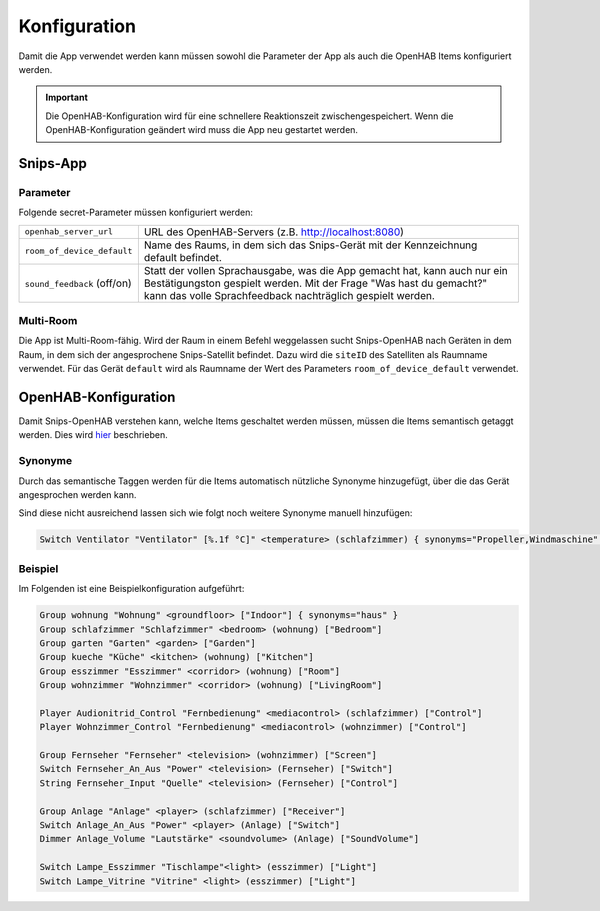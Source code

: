 Konfiguration
=============

Damit die App verwendet werden kann müssen sowohl die Parameter der App als auch die OpenHAB Items konfiguriert werden.

.. Important::
    Die OpenHAB-Konfiguration wird für eine schnellere Reaktionszeit zwischengespeichert. Wenn die OpenHAB-Konfiguration
    geändert wird muss die App neu gestartet werden.

Snips-App
---------

Parameter
^^^^^^^^^

Folgende secret-Parameter müssen konfiguriert werden:

+-----------------------------+--------------------------------------------------------------------------------------+
| ``openhab_server_url``      | URL des OpenHAB-Servers (z.B. http://localhost:8080)                                 |
+-----------------------------+--------------------------------------------------------------------------------------+
| ``room_of_device_default``  | Name des Raums, in dem sich das Snips-Gerät mit der Kennzeichnung default befindet.  |
+-----------------------------+--------------------------------------------------------------------------------------+
| ``sound_feedback`` (off/on) | Statt der vollen Sprachausgabe, was die App gemacht hat, kann auch nur ein           |
|                             | Bestätigungston gespielt werden. Mit der Frage "Was hast du gemacht?" kann das       |
|                             | volle Sprachfeedback nachträglich gespielt werden.                                   |
+-----------------------------+--------------------------------------------------------------------------------------+

Multi-Room
^^^^^^^^^^

Die App ist Multi-Room-fähig. Wird der Raum in einem Befehl weggelassen sucht
Snips-OpenHAB nach Geräten in dem Raum, in dem sich der angesprochene Snips-Satellit befindet.
Dazu wird die ``siteID`` des Satelliten als Raumname verwendet.
Für das Gerät ``default`` wird als Raumname der Wert des Parameters ``room_of_device_default`` verwendet.


OpenHAB-Konfiguration
---------------------

Damit Snips-OpenHAB verstehen kann, welche Items geschaltet werden müssen,
müssen die Items semantisch getaggt werden. Dies wird hier_ beschrieben.

.. _hier: https://community.openhab.org/t/habot-walkthrough-2-n-semantic-tagging-item-resolving/


Synonyme
^^^^^^^^

Durch das semantische Taggen werden für die Items automatisch nützliche Synonyme hinzugefügt, über
die das Gerät angesprochen werden kann.

Sind diese nicht ausreichend lassen sich wie folgt noch weitere Synonyme manuell hinzufügen:

.. code-block::

    Switch Ventilator "Ventilator" [%.1f °C]" <temperature> (schlafzimmer) { synonyms="Propeller,Windmaschine" }


Beispiel
^^^^^^^^

Im Folgenden ist eine Beispielkonfiguration aufgeführt:

.. code-block::

    Group wohnung "Wohnung" <groundfloor> ["Indoor"] { synonyms="haus" }
    Group schlafzimmer "Schlafzimmer" <bedroom> (wohnung) ["Bedroom"]
    Group garten "Garten" <garden> ["Garden"]
    Group kueche "Küche" <kitchen> (wohnung) ["Kitchen"]
    Group esszimmer "Esszimmer" <corridor> (wohnung) ["Room"]
    Group wohnzimmer "Wohnzimmer" <corridor> (wohnung) ["LivingRoom"]

    Player Audionitrid_Control "Fernbedienung" <mediacontrol> (schlafzimmer) ["Control"]
    Player Wohnzimmer_Control "Fernbedienung" <mediacontrol> (wohnzimmer) ["Control"]

    Group Fernseher "Fernseher" <television> (wohnzimmer) ["Screen"]
    Switch Fernseher_An_Aus "Power" <television> (Fernseher) ["Switch"]
    String Fernseher_Input "Quelle" <television> (Fernseher) ["Control"]

    Group Anlage "Anlage" <player> (schlafzimmer) ["Receiver"]
    Switch Anlage_An_Aus "Power" <player> (Anlage) ["Switch"]
    Dimmer Anlage_Volume "Lautstärke" <soundvolume> (Anlage) ["SoundVolume"]

    Switch Lampe_Esszimmer "Tischlampe"<light> (esszimmer) ["Light"]
    Switch Lampe_Vitrine "Vitrine" <light> (esszimmer) ["Light"]
